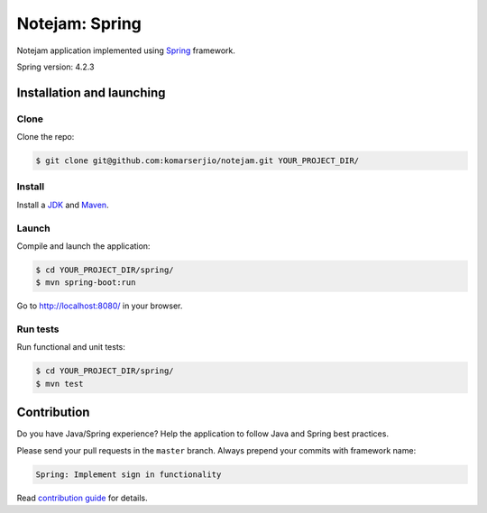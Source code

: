 ***************
Notejam: Spring
***************

Notejam application implemented using `Spring <http://spring.io/>`_ framework.

Spring version: 4.2.3

==========================
Installation and launching
==========================

-----
Clone
-----

Clone the repo:

.. code-block:: bash

    $ git clone git@github.com:komarserjio/notejam.git YOUR_PROJECT_DIR/

-------
Install
-------

Install a `JDK <http://openjdk.java.net/>`_ and `Maven <https://maven.apache.org/>`_.

------
Launch
------

Compile and launch the application:

.. code-block:: bash

    $ cd YOUR_PROJECT_DIR/spring/
    $ mvn spring-boot:run

Go to http://localhost:8080/ in your browser.

---------
Run tests
---------

Run functional and unit tests:

.. code-block:: bash

    $ cd YOUR_PROJECT_DIR/spring/
    $ mvn test

============
Contribution
============

Do you have Java/Spring experience? Help the application to follow Java and Spring best practices.

Please send your pull requests in the ``master`` branch.
Always prepend your commits with framework name:

.. code-block:: bash

    Spring: Implement sign in functionality

Read `contribution guide <https://github.com/komarserjio/notejam/blob/master/contribute.rst>`_ for details.
